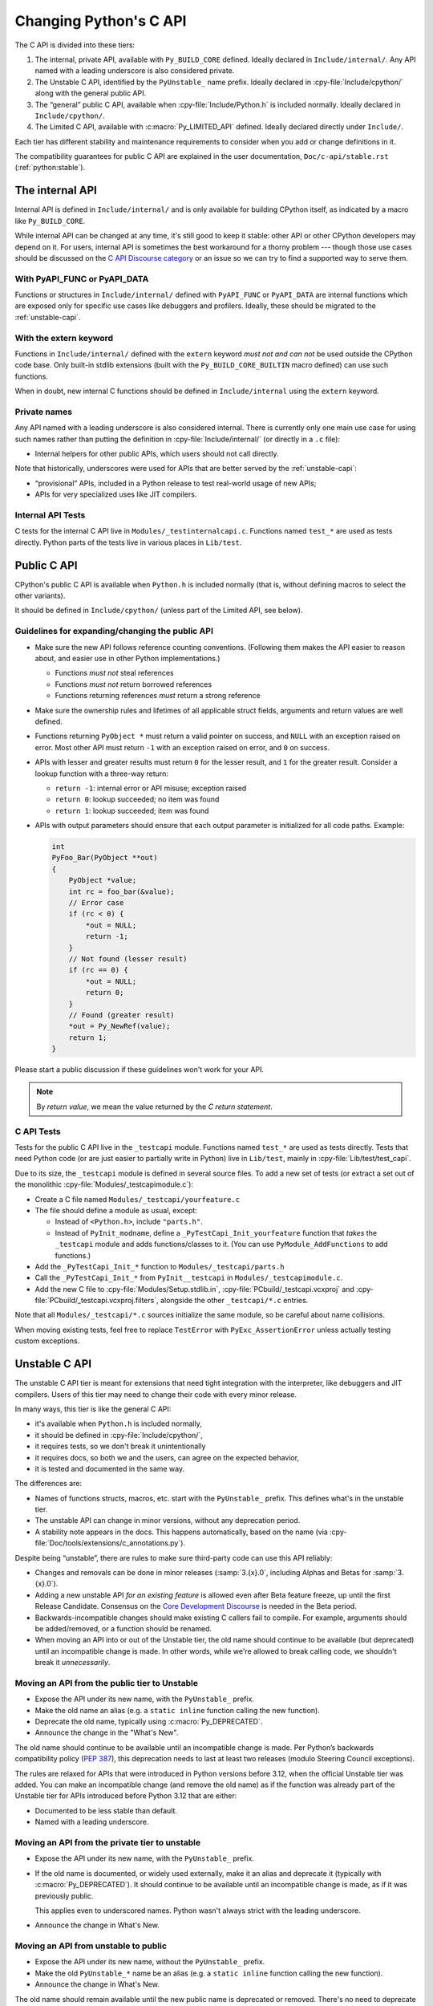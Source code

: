 .. _c-api:

=======================
Changing Python's C API
=======================

The C API is divided into these tiers:

1. The internal, private API, available with ``Py_BUILD_CORE`` defined.
   Ideally declared in ``Include/internal/``. Any API named with a leading
   underscore is also considered private.
2. The Unstable C API, identified by the ``PyUnstable_`` name prefix.
   Ideally declared in :cpy-file:`Include/cpython/` along with the general public API.
3. The “general” public C API, available when :cpy-file:`Include/Python.h` is included normally.
   Ideally declared in ``Include/cpython/``.
4. The Limited C API, available with :c:macro:`Py_LIMITED_API` defined.
   Ideally declared directly under ``Include/``.

Each tier has different stability and maintenance requirements to consider
when you add or change definitions in it.

The compatibility guarantees for public C API are explained in the
user documentation, ``Doc/c-api/stable.rst`` (:ref:`python:stable`).


The internal API
================

Internal API is defined in ``Include/internal/`` and is only available
for building CPython itself, as indicated by a macro like ``Py_BUILD_CORE``.

While internal API can be changed at any time, it's still good to keep it
stable: other API or other CPython developers may depend on it.
For users, internal API is sometimes the best workaround for a thorny problem
--- though those use cases should be discussed on the
`C API Discourse category <https://discuss.python.org/c/30>`_
or an issue so we can try to find a supported way to serve them.


With PyAPI_FUNC or PyAPI_DATA
-----------------------------

Functions or structures in ``Include/internal/`` defined with
``PyAPI_FUNC`` or ``PyAPI_DATA`` are internal functions which are
exposed only for specific use cases like debuggers and profilers.
Ideally, these should be migrated to the :ref:`unstable-capi`.


With the extern keyword
-----------------------

Functions in ``Include/internal/`` defined with the ``extern`` keyword
*must not and can not* be used outside the CPython code base.  Only
built-in stdlib extensions (built with the ``Py_BUILD_CORE_BUILTIN``
macro defined) can use such functions.

When in doubt, new internal C functions should be defined in
``Include/internal`` using the ``extern`` keyword.

Private names
--------------

Any API named with a leading underscore is also considered internal.
There is currently only one main use case for using such names rather than
putting the definition in :cpy-file:`Include/internal/` (or directly in a ``.c`` file):

* Internal helpers for other public APIs, which users should not call directly.

Note that historically, underscores were used for APIs that are better served by
the :ref:`unstable-capi`:

* “provisional” APIs, included in a Python release to test real-world
  usage of new APIs;
* APIs for very specialized uses like JIT compilers.


Internal API Tests
------------------

C tests for the internal C API live in ``Modules/_testinternalcapi.c``.
Functions named ``test_*`` are used as tests directly.
Python parts of the tests live in various places in ``Lib/test``.


.. _public-capi:

Public C API
============

CPython's public C API is available when ``Python.h`` is included normally
(that is, without defining macros to select the other variants).

It should be defined in ``Include/cpython/`` (unless part of the Limited API,
see below).

.. _public-api-guidelines:

Guidelines for expanding/changing the public API
------------------------------------------------

- Make sure the new API follows reference counting conventions.
  (Following them makes the API easier to reason about, and easier use
  in other Python implementations.)

  - Functions *must not* steal references
  - Functions *must not* return borrowed references
  - Functions returning references *must* return a strong reference

- Make sure the ownership rules and lifetimes of all applicable struct
  fields, arguments and return values are well defined.

- Functions returning ``PyObject *`` must return a valid pointer on success,
  and ``NULL`` with an exception raised on error.
  Most other API must return ``-1`` with an exception raised on error,
  and ``0`` on success.

- APIs with lesser and greater results must return ``0`` for the lesser result,
  and ``1`` for the greater result.
  Consider a lookup function with a three-way return:

  - ``return -1``: internal error or API misuse; exception raised
  - ``return 0``: lookup succeeded; no item was found
  - ``return 1``: lookup succeeded; item was found

- APIs with output parameters should ensure that each output parameter is
  initialized for all code paths.
  Example:

  .. code-block:: c

     int
     PyFoo_Bar(PyObject **out)
     {
         PyObject *value;
         int rc = foo_bar(&value);
         // Error case
         if (rc < 0) {
             *out = NULL;
             return -1;
         }
         // Not found (lesser result)
         if (rc == 0) {
             *out = NULL;
             return 0;
         }
         // Found (greater result)
         *out = Py_NewRef(value);
         return 1;
     }

Please start a public discussion if these guidelines won't work for your API.

.. note::

   By *return value*, we mean the value returned by the *C return statement*.

C API Tests
-----------

Tests for the public C API live in the ``_testcapi`` module.
Functions named ``test_*`` are used as tests directly.
Tests that need Python code (or are just easier to partially write in Python)
live in ``Lib/test``, mainly in :cpy-file:`Lib/test/test_capi`.

Due to its size, the ``_testcapi`` module is defined in several source
files.
To add a new set of tests (or extract a set out of the monolithic
:cpy-file:`Modules/_testcapimodule.c`):

- Create a C file named ``Modules/_testcapi/yourfeature.c``

- The file should define a module as usual, except:

  - Instead of ``<Python.h>``, include ``"parts.h"``.
  - Instead of ``PyInit_modname``, define a ``_PyTestCapi_Init_yourfeature``
    function that *takes* the ``_testcapi`` module and adds functions/classes
    to it. (You can use ``PyModule_AddFunctions`` to add functions.)

- Add the ``_PyTestCapi_Init_*`` function to ``Modules/_testcapi/parts.h``

- Call the ``_PyTestCapi_Init_*`` from ``PyInit__testcapi`` in
  ``Modules/_testcapimodule.c``.

- Add the new C file to :cpy-file:`Modules/Setup.stdlib.in`,
  :cpy-file:`PCbuild/_testcapi.vcxproj` and
  :cpy-file:`PCbuild/_testcapi.vcxproj.filters`,
  alongside the other ``_testcapi/*.c`` entries.

Note that all ``Modules/_testcapi/*.c`` sources initialize the same module,
so be careful about name collisions.

When moving existing tests, feel free to replace ``TestError`` with
``PyExc_AssertionError`` unless actually testing custom exceptions.


.. _unstable-capi:

Unstable C API
==============

The unstable C API tier is meant for extensions that need tight integration
with the interpreter, like debuggers and JIT compilers.
Users of this tier may need to change their code with every minor release.

In many ways, this tier is like the general C API:

- it's available when ``Python.h`` is included normally,
- it should be defined  in :cpy-file:`Include/cpython/`,
- it requires tests, so we don't break it unintentionally
- it requires docs, so both we and the users,
  can agree on the expected behavior,
- it is tested and documented in the same way.

The differences are:

- Names of functions structs, macros, etc. start with the ``PyUnstable_``
  prefix. This defines what's in the unstable tier.
- The unstable API can change in minor versions, without any deprecation
  period.
- A stability note appears in the docs.
  This happens automatically, based on the name
  (via :cpy-file:`Doc/tools/extensions/c_annotations.py`).

Despite being “unstable”, there are rules to make sure third-party code can
use this API reliably:

* Changes and removals can be done in minor releases
  (:samp:`3.{x}.0`, including Alphas and Betas for :samp:`3.{x}.0`).
* Adding a new unstable API *for an existing feature* is allowed even after
  Beta feature freeze, up until the first Release Candidate.
  Consensus on the `Core Development Discourse <https://discuss.python.org/c/core-dev/23>`_
  is needed in the Beta period.
* Backwards-incompatible changes should make existing C callers fail to compile.
  For example, arguments should be added/removed, or a function should be
  renamed.
* When moving an API into or out of the Unstable tier, the old name
  should continue to be available (but deprecated) until an incompatible
  change is made. In other words, while we're allowed to break calling code,
  we shouldn't break it *unnecessarily*.


Moving an API from the public tier to Unstable
----------------------------------------------

* Expose the API under its new name, with the ``PyUnstable_`` prefix.
* Make the old name an alias (e.g. a ``static inline`` function calling the
  new function).
* Deprecate the old name, typically using :c:macro:`Py_DEPRECATED`.
* Announce the change in the "What's New".

The old name should continue to be available until an incompatible change is
made. Per Python’s backwards compatibility policy (:pep:`387`),
this deprecation needs to last at least two releases
(modulo Steering Council exceptions).

The rules are relaxed for APIs that were introduced in Python versions
before 3.12, when the official Unstable tier was added.
You can make an incompatible change (and remove the old name)
as if the function was already part of the Unstable tier
for APIs introduced before Python 3.12 that are either:

* Documented to be less stable than default.
* Named with a leading underscore.

Moving an API from the private tier to unstable
-----------------------------------------------

* Expose the API under its new name, with the ``PyUnstable_`` prefix.
* If the old name is documented, or widely used externally,
  make it an alias and deprecate it (typically with :c:macro:`Py_DEPRECATED`).
  It should continue to be available until an incompatible change is made,
  as if it was previously public.

  This applies even to underscored names. Python wasn't always strict with
  the leading underscore.
* Announce the change in What's New.

Moving an API from unstable to public
-------------------------------------

* Expose the API under its new name, without the ``PyUnstable_`` prefix.
* Make the old ``PyUnstable_*`` name be an alias (e.g. a ``static inline``
  function calling the new function).
* Announce the change in What's New.

The old name should remain available until the
new public name is deprecated or removed.
There's no need to deprecate the old name (it was unstable to begin with),
but there's also no need to break working code just because some function
is now ready for a wider audience.


Limited API
===========

The Limited API is a subset of the C API designed to guarantee ABI
stability across Python 3 versions.
Defining the macro ``Py_LIMITED_API`` will limit the exposed API to
this subset.

No changes that break the Stable ABI are allowed.

The Limited API should be defined in ``Include/``, excluding the
``cpython`` and ``internal`` subdirectories.


Guidelines for changing the Limited API, and removing items from it
-------------------------------------------------------------------

While the *Stable ABI*  must not be broken, the existing Limited API can be
changed, and items can be removed from it, if:

- the Backwards Compatibility Policy (:pep:`387`) is followed, and
- the Stable ABI is not broken -- that is, extensions compiled with
  Limited API of older versions of Python continue to work on
  newer versions of Python.

This is tricky to do and requires careful thought.
Some examples:

- Functions, structs etc. accessed by macros in *any version* of the
  Limited API are part of the Stable ABI, even if they are named with
  an underscore. They must not be removed and their signature must not change.
  (Their implementation may change, though.)
- Structs members cannot be rearranged if they were part of any version of
  the Limited API.
- If the Limited API allows users to allocate a struct directly,
  its size must not change.
- Exported symbols (functions and data) must continue to be available
  as exported symbols. Specifically, a function can only be converted
  to a ``static inline`` function (or macro) if Python also continues to
  provide the actual function.
  For an example, see the ``Py_NewRef`` `macro`_ and `redefinition`_ in 3.10.

.. _macro: https://github.com/python/cpython/blob/2cd268a3a9340346dd86b66db2e9b428b3f878fc/Include/object.h#L592-L596
.. _redefinition: https://github.com/python/cpython/blob/2cd268a3a9340346dd86b66db2e9b428b3f878fc/Objects/object.c#L2303-L2313

It is possible to remove items marked as part of the Stable ABI, but only
if there was no way to use them in any past version of the Limited API.


.. _limited-api-guidelines:

Guidelines for adding to the Limited API
----------------------------------------

- Guidelines for the general :ref:`public-capi` apply.
  See :ref:`public-api-guidelines`.

- New Limited API should only be defined if ``Py_LIMITED_API`` is set
  to the version the API was added in or higher.
  (See below for the proper ``#if`` guard.)

- All parameter types, return values, struct members, etc. need to be part
  of the Limited API.

  - Functions that deal with ``FILE*`` (or other types with ABI portability
    issues) should not be added.

- Think twice when defining macros.

  - Macros should not expose implementation details
  - Functions must be exported as actual functions, not (only)
    as functions-like macros.
  - If possible, avoid macros. This makes the Limited API more usable in
    languages that don't use the C preprocessor.

- Please start a public discussion before expanding the Limited API

- The Limited API and must follow standard C, not just features of currently
  supported platforms. The exact C dialect is described in :pep:`7`.

  - Documentation examples (and more generally: the intended use of the API)
    should also follow standard C.
  - In particular, do not cast a function pointer to ``void*`` (a data pointer)
    or vice versa.

- Think about ease of use for the user.

  - In C, ease of use itself is not very important; what is useful is
    reducing boilerplate code needed to use the API. Bugs like to hide in
    boiler plates.

  - If a function will be often called with specific value for an argument,
    consider making it default (used when ``NULL`` is passed in).
  - The Limited API needs to be well documented.

- Think about future extensions

  - If it's possible that future Python versions will need to add a new
    field to your struct, make sure it can be done.
  - Make as few assumptions as possible about implementation details that
    might change in future CPython versions or differ across C API
    implementations. The most important CPython-specific implementation
    details involve:

    - The GIL
    - :ref:`Garbage collection <gc>`
    - Memory layout of PyObject, lists/tuples and other structures

If following these guidelines would hurt performance, add a fast function
(or macro) to the non-limited API and a stable equivalent to the Limited
API.

If anything is unclear, or you have a good reason to break the guidelines,
consider discussing the change at the `capi-sig`_ mailing list.

.. _capi-sig: https://mail.python.org/mailman3/lists/capi-sig.python.org/

Adding a new definition to the Limited API
------------------------------------------

- Add the declaration to a header file directly under ``Include/``, into a
  block guarded with the following:

  .. code-block:: c

    #if !defined(Py_LIMITED_API) || Py_LIMITED_API+0 >= 0x03yy0000

  with the ``yy`` corresponding to the target CPython version, e.g.
  ``0x030A0000`` for Python 3.10.
- Append an entry to the Stable ABI manifest, ``Misc/stable_abi.toml``
- Regenerate the autogenerated files using ``make regen-limited-abi``.
  On platforms without ``make``, run this command directly:

  .. code-block:: shell

     ./python ./Tools/build/stable_abi.py --generate-all ./Misc/stable_abi.toml

- Build Python and check the using ``make check-limited-abi``.
  On platforms without ``make``, run this command directly:

  .. code-block:: shell

    ./python ./Tools/build/stable_abi.py --all ./Misc/stable_abi.toml

- Add tests -- see below.


Limited API Tests
-----------------

Since Limited API is a subset of the C API, there's no need to test the
behavior of individual functions. Rather, the tests could verify that some
task is possible using the exposed subset, or exercise a feature that was
removed from the current Limited API but still needs to be supported for
older Limited API/Stable ABI versions.

To add a test file:

- Add a C file ``Modules/_testcapi/yourfeature_limited.c``. If that file
  already exists but its ``Py_LIMITED_API`` version is too low, add a version
  postfix, e.g. ``yourfeature_limited_3_12.c`` for Python 3.12+.
- ``#define Py_LIMITED_API`` to the minimum limited API version needed.
- ``#include "parts.h"`` after the ``Py_LIMITED_API`` definition
- Enclose the entire rest of the file in ``#ifdef LIMITED_API_AVAILABLE``,
  so it's skipped on incompatible builds.
- Follow the general instructions for `C API tests`_. All additions go in the
  sections guarded by ``#ifdef LIMITED_API_AVAILABLE``.

Use the ``test.support.requires_limited_api`` decorator for Python tests
in ``Lib/test``, so they're skipped on incompatible builds.
